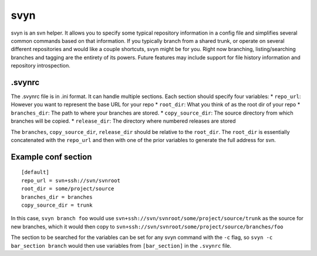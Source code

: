 svyn
====

svyn is an svn helper. It allows you to specify some typical repository
information in a config file and simplifies several common commands based on
that information. If you typically branch from a shared trunk, or operate on
several different repositories and would like a couple shortcuts, svyn might
be for you. Right now branching, listing/searching branches and tagging are
the entirety of its powers. Future features may include support for file history
information and repository introspection.

.svynrc
-------

The .svynrc file is in .ini format. It can handle multiple sections. Each section should specify
four variables:
* ``repo_url``: However you want to represent the base URL for your repo
* ``root_dir``: What you think of as the root dir of your repo
* ``branches_dir``: The path to where your branches are stored.
* ``copy_source_dir``: The source directory from which branches will be copied.
* ``release_dir``: The directory where numbered releases are stored

The ``branches``, ``copy_source_dir``, ``release_dir`` should be relative to the
``root_dir``. The ``root_dir`` is essentially concatenated with the ``repo_url`` and
then with one of the prior variables to generate the full address for svn.

Example conf section
--------------------

::

    [default]
    repo_url = svn+ssh://svn/svnroot
    root_dir = some/project/source
    branches_dir = branches
    copy_source_dir = trunk

In this case, ``svyn branch foo`` would use
``svn+ssh://svn/svnroot/some/project/source/trunk`` as the source for new
branches, which it would then copy to ``svn+ssh://svn/svnroot/some/project/source/branches/foo``

The section to be searched for the variables can be set for any svyn command
with the ``-c`` flag, so ``svyn -c bar_section branch`` would then use variables
from ``[bar_section]`` in the ``.svynrc`` file.
